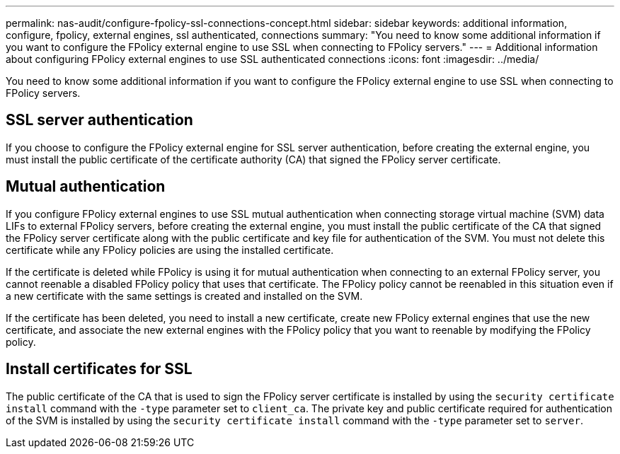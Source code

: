 ---
permalink: nas-audit/configure-fpolicy-ssl-connections-concept.html
sidebar: sidebar
keywords: additional information, configure, fpolicy, external engines, ssl authenticated, connections
summary: "You need to know some additional information if you want to configure the FPolicy external engine to use SSL when connecting to FPolicy servers."
---
= Additional information about configuring FPolicy external engines to use SSL authenticated connections
:icons: font
:imagesdir: ../media/

[.lead]
You need to know some additional information if you want to configure the FPolicy external engine to use SSL when connecting to FPolicy servers.

== SSL server authentication

If you choose to configure the FPolicy external engine for SSL server authentication, before creating the external engine, you must install the public certificate of the certificate authority (CA) that signed the FPolicy server certificate.

== Mutual authentication

If you configure FPolicy external engines to use SSL mutual authentication when connecting storage virtual machine (SVM) data LIFs to external FPolicy servers, before creating the external engine, you must install the public certificate of the CA that signed the FPolicy server certificate along with the public certificate and key file for authentication of the SVM. You must not delete this certificate while any FPolicy policies are using the installed certificate.

If the certificate is deleted while FPolicy is using it for mutual authentication when connecting to an external FPolicy server, you cannot reenable a disabled FPolicy policy that uses that certificate. The FPolicy policy cannot be reenabled in this situation even if a new certificate with the same settings is created and installed on the SVM.

If the certificate has been deleted, you need to install a new certificate, create new FPolicy external engines that use the new certificate, and associate the new external engines with the FPolicy policy that you want to reenable by modifying the FPolicy policy.

== Install certificates for SSL

The public certificate of the CA that is used to sign the FPolicy server certificate is installed by using the `security certificate install` command with the `-type` parameter set to `client_ca`. The private key and public certificate required for authentication of the SVM is installed by using the `security certificate install` command with the `-type` parameter set to `server`.
